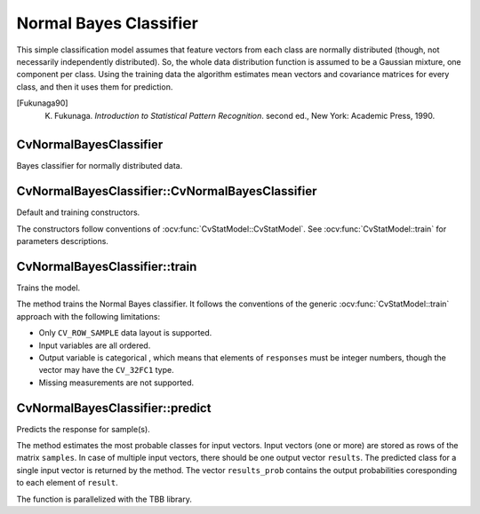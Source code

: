 .. _Bayes Classifier:

Normal Bayes Classifier
=======================

.. highlight:: cpp

This simple classification model assumes that feature vectors from each class are normally distributed (though, not necessarily independently distributed). So, the whole data distribution function is assumed to be a Gaussian mixture, one component per  class. Using the training data the algorithm estimates mean vectors and covariance matrices for every class, and then it uses them for prediction.

.. [Fukunaga90] K. Fukunaga. *Introduction to Statistical Pattern Recognition*. second ed., New York: Academic Press, 1990.

CvNormalBayesClassifier
-----------------------
.. ocv:class:: CvNormalBayesClassifier : public CvStatModel

Bayes classifier for normally distributed data.

CvNormalBayesClassifier::CvNormalBayesClassifier
------------------------------------------------
Default and training constructors.

.. ocv:function:: CvNormalBayesClassifier::CvNormalBayesClassifier()

.. ocv:function:: CvNormalBayesClassifier::CvNormalBayesClassifier( const Mat& trainData, const Mat& responses, const Mat& varIdx=Mat(), const Mat& sampleIdx=Mat() )

.. ocv:function:: CvNormalBayesClassifier::CvNormalBayesClassifier( const CvMat* trainData, const CvMat* responses, const CvMat* varIdx=0, const CvMat* sampleIdx=0 )

.. ocv:pyfunction:: cv2.NormalBayesClassifier([trainData, responses[, varIdx[, sampleIdx]]]) -> <NormalBayesClassifier object>

The constructors follow conventions of :ocv:func:`CvStatModel::CvStatModel`. See :ocv:func:`CvStatModel::train` for parameters descriptions.

CvNormalBayesClassifier::train
------------------------------
Trains the model.

.. ocv:function:: bool CvNormalBayesClassifier::train( const Mat& trainData, const Mat& responses, const Mat& varIdx = Mat(), const Mat& sampleIdx=Mat(), bool update=false )

.. ocv:function:: bool CvNormalBayesClassifier::train( const CvMat* trainData, const CvMat* responses, const CvMat* varIdx = 0, const CvMat* sampleIdx=0, bool update=false )

.. ocv:pyfunction:: cv2.NormalBayesClassifier.train(trainData, responses[, varIdx[, sampleIdx[, update]]]) -> retval

    :param update: Identifies whether the model should be trained from scratch (``update=false``) or should be updated using the new training data (``update=true``).

The method trains the Normal Bayes classifier. It follows the conventions of the generic :ocv:func:`CvStatModel::train` approach with the following limitations:

* Only ``CV_ROW_SAMPLE`` data layout is supported.
* Input variables are all ordered.
* Output variable is categorical , which means that elements of ``responses`` must be integer numbers, though the vector may have the ``CV_32FC1`` type.
* Missing measurements are not supported.

CvNormalBayesClassifier::predict
--------------------------------
Predicts the response for sample(s).

.. ocv:function:: float CvNormalBayesClassifier::predict(  const Mat& samples,  Mat* results=0, Mat* results_prob=0 ) const

.. ocv:function:: float CvNormalBayesClassifier::predict( const CvMat* samples, CvMat* results=0, CvMat* results_prob=0 ) const

.. ocv:pyfunction:: cv2.NormalBayesClassifier.predict(samples) -> retval, results

The method estimates the most probable classes for input vectors. Input vectors (one or more) are stored as rows of the matrix ``samples``. In case of multiple input vectors, there should be one output vector ``results``. The predicted class for a single input vector is returned by the method. The vector ``results_prob`` contains the output probabilities coresponding to each element of ``result``.

The function is parallelized with the TBB library.
